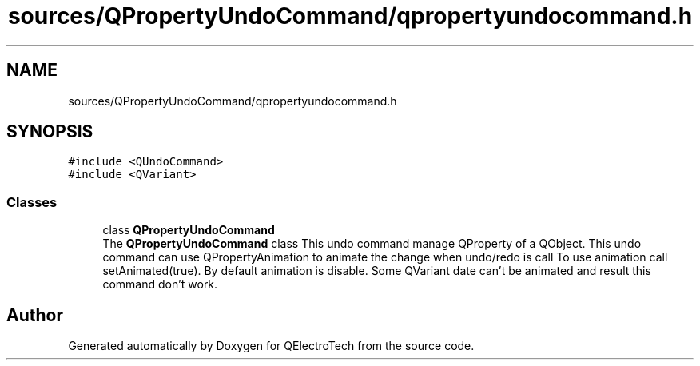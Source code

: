 .TH "sources/QPropertyUndoCommand/qpropertyundocommand.h" 3 "Thu Aug 27 2020" "Version 0.8-dev" "QElectroTech" \" -*- nroff -*-
.ad l
.nh
.SH NAME
sources/QPropertyUndoCommand/qpropertyundocommand.h
.SH SYNOPSIS
.br
.PP
\fC#include <QUndoCommand>\fP
.br
\fC#include <QVariant>\fP
.br

.SS "Classes"

.in +1c
.ti -1c
.RI "class \fBQPropertyUndoCommand\fP"
.br
.RI "The \fBQPropertyUndoCommand\fP class This undo command manage QProperty of a QObject\&. This undo command can use QPropertyAnimation to animate the change when undo/redo is call To use animation call setAnimated(true)\&. By default animation is disable\&. Some QVariant date can't be animated and result this command don't work\&. "
.in -1c
.SH "Author"
.PP 
Generated automatically by Doxygen for QElectroTech from the source code\&.
